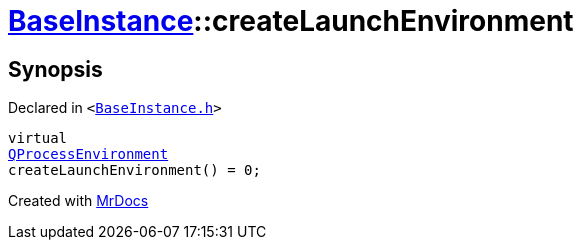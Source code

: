 [#BaseInstance-createLaunchEnvironment]
= xref:BaseInstance.adoc[BaseInstance]::createLaunchEnvironment
:relfileprefix: ../
:mrdocs:


== Synopsis

Declared in `&lt;https://github.com/PrismLauncher/PrismLauncher/blob/develop/launcher/BaseInstance.h#L199[BaseInstance&period;h]&gt;`

[source,cpp,subs="verbatim,replacements,macros,-callouts"]
----
virtual
xref:QProcessEnvironment.adoc[QProcessEnvironment]
createLaunchEnvironment() = 0;
----



[.small]#Created with https://www.mrdocs.com[MrDocs]#

